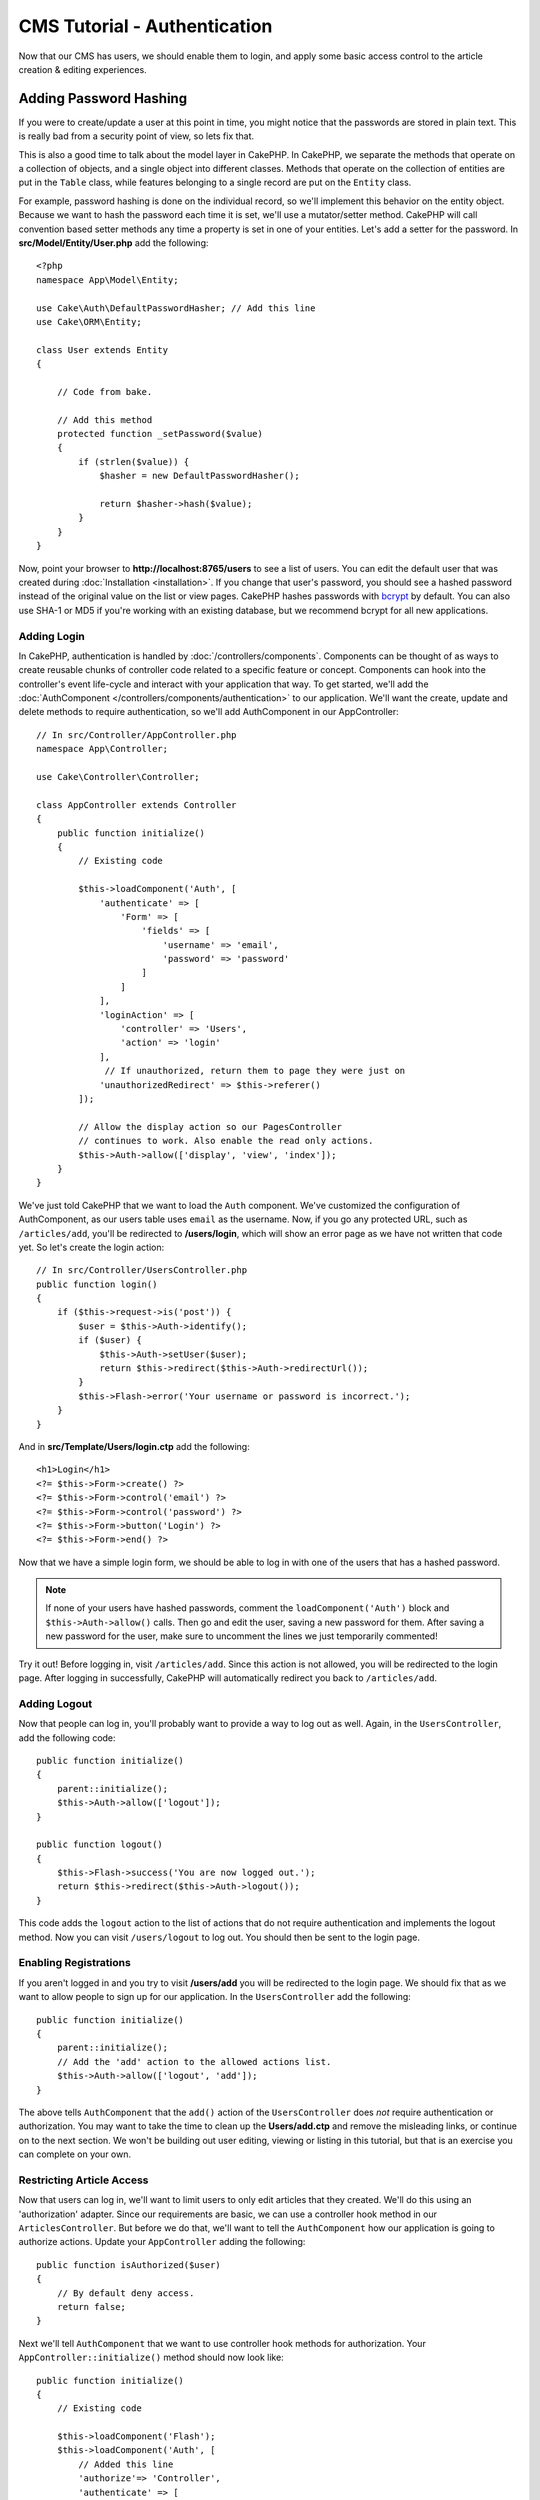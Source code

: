 CMS Tutorial - Authentication
#############################

Now that our CMS has users, we should enable them to login, and apply some basic
access control to the article creation & editing experiences.

Adding Password Hashing
-----------------------

If you were to create/update a user at this point in time, you might notice that
the passwords are stored in plain text. This is really bad from a security point
of view, so lets fix that.

This is also a good time to talk about the model layer in CakePHP. In CakePHP,
we separate the methods that operate on a collection of objects, and a single
object into different classes. Methods that operate on the collection of
entities are put in the ``Table`` class, while features belonging to a single
record are put on the ``Entity`` class.

For example, password hashing is done on the individual record, so we'll
implement this behavior on the entity object. Because we want to hash the
password each time it is set, we'll use a mutator/setter method. CakePHP will
call convention based setter methods any time a property is set in one of your
entities. Let's add a setter for the password. In **src/Model/Entity/User.php**
add the following::

    <?php
    namespace App\Model\Entity;

    use Cake\Auth\DefaultPasswordHasher; // Add this line
    use Cake\ORM\Entity;

    class User extends Entity
    {

        // Code from bake.

        // Add this method
        protected function _setPassword($value)
        {
            if (strlen($value)) {
                $hasher = new DefaultPasswordHasher();

                return $hasher->hash($value);
            }
        }
    }

Now, point your browser to **http://localhost:8765/users** to see a list of users.
You can edit the default user that was created during
:doc:`Installation <installation>`. If you change that user's password,
you should see a hashed password instead of the original value on the list or
view pages. CakePHP hashes passwords with `bcrypt
<http://codahale.com/how-to-safely-store-a-password/>`_ by default. You can also
use SHA-1 or MD5 if you're working with an existing database, but we recommend
bcrypt for all new applications.


Adding Login
============

In CakePHP, authentication is handled by :doc:`/controllers/components`.
Components can be thought of as ways to create reusable chunks of controller
code related to a specific feature or concept. Components can hook into the
controller's event life-cycle and interact with your application that way. To
get started, we'll add the :doc:`AuthComponent
</controllers/components/authentication>` to our application. We'll want the
create, update and delete methods to require authentication, so we'll add
AuthComponent in our AppController::

    // In src/Controller/AppController.php
    namespace App\Controller;

    use Cake\Controller\Controller;

    class AppController extends Controller
    {
        public function initialize()
        {
            // Existing code

            $this->loadComponent('Auth', [
                'authenticate' => [
                    'Form' => [
                        'fields' => [
                            'username' => 'email',
                            'password' => 'password'
                        ]
                    ]
                ],
                'loginAction' => [
                    'controller' => 'Users',
                    'action' => 'login'
                ],
                 // If unauthorized, return them to page they were just on
                'unauthorizedRedirect' => $this->referer()
            ]);

            // Allow the display action so our PagesController
            // continues to work. Also enable the read only actions.
            $this->Auth->allow(['display', 'view', 'index']);
        }
    }

We've just told CakePHP that we want to load the ``Auth``
component. We've customized the configuration of AuthComponent, as
our users table uses ``email`` as the username. Now, if you go any protected
URL, such as ``/articles/add``, you'll be redirected to **/users/login**, which
will show an error page as we have not written that code yet. So let's create
the login action::

    // In src/Controller/UsersController.php
    public function login()
    {
        if ($this->request->is('post')) {
            $user = $this->Auth->identify();
            if ($user) {
                $this->Auth->setUser($user);
                return $this->redirect($this->Auth->redirectUrl());
            }
            $this->Flash->error('Your username or password is incorrect.');
        }
    }

And in **src/Template/Users/login.ctp** add the following::

    <h1>Login</h1>
    <?= $this->Form->create() ?>
    <?= $this->Form->control('email') ?>
    <?= $this->Form->control('password') ?>
    <?= $this->Form->button('Login') ?>
    <?= $this->Form->end() ?>

Now that we have a simple login form, we should be able to log in with one of
the users that has a hashed password.

.. note::

    If none of your users have hashed passwords, comment the
    ``loadComponent('Auth')`` block and ``$this->Auth->allow()`` calls. Then go
    and edit the user, saving a new password for them. After saving a new
    password for the user, make sure to uncomment the lines we just temporarily
    commented!

Try it out! Before logging in, visit ``/articles/add``. Since this action is not
allowed, you will be redirected to the login page. After logging in
successfully, CakePHP will automatically redirect you back to ``/articles/add``.

Adding Logout
=============

Now that people can log in, you'll probably want to provide a way to log out as
well. Again, in the ``UsersController``, add the following code::

    public function initialize()
    {
        parent::initialize();
        $this->Auth->allow(['logout']);
    }

    public function logout()
    {
        $this->Flash->success('You are now logged out.');
        return $this->redirect($this->Auth->logout());
    }

This code adds the ``logout`` action to the list of actions that do not require
authentication and implements the logout method. Now you can visit
``/users/logout`` to log out. You should then be sent to the login page.

Enabling Registrations
======================

If you aren't logged in and you try to visit **/users/add** you will be
redirected to the login page. We should fix that as we want to allow people to
sign up for our application. In the ``UsersController`` add the following::

    public function initialize()
    {
        parent::initialize();
        // Add the 'add' action to the allowed actions list.
        $this->Auth->allow(['logout', 'add']);
    }

The above tells ``AuthComponent`` that the ``add()`` action of the
``UsersController`` does *not* require authentication or authorization. You may
want to take the time to clean up the **Users/add.ctp** and remove the
misleading links, or continue on to the next section. We won't be building out
user editing, viewing or listing in this tutorial, but that is an exercise you
can complete on your own.

Restricting Article Access
==========================

Now that users can log in, we'll want to limit users to only edit articles that
they created. We'll do this using an 'authorization' adapter. Since our
requirements are basic, we can use a controller hook method in our
``ArticlesController``. But before we do that, we'll want to tell the
``AuthComponent`` how our application is going to authorize actions. Update your
``AppController`` adding the following::

    public function isAuthorized($user)
    {
        // By default deny access.
        return false;
    }

Next we'll tell ``AuthComponent`` that we want to use controller hook methods
for authorization. Your ``AppController::initialize()`` method should now look
like::

        public function initialize()
        {
            // Existing code

            $this->loadComponent('Flash');
            $this->loadComponent('Auth', [
                // Added this line
                'authorize'=> 'Controller',
                'authenticate' => [
                    'Form' => [
                        'fields' => [
                            'username' => 'email',
                            'password' => 'password'
                        ]
                    ]
                ],
                'loginAction' => [
                    'controller' => 'Users',
                    'action' => 'login'
                ],
                 // If unauthorized, return them to page they were just on
                'unauthorizedRedirect' => $this->referer()
            ]);

            // Allow the display action so our pages controller
            // continues to work. Also enable the read only actions.
            $this->Auth->allow(['display', 'view', 'index']);
        }

We'll default to denying access, and incrementally grant access where it makes
sense. First, we'll add the authorization logic for articles. In your
``ArticlesController`` add the following::

    public function isAuthorized($user)
    {
        $action = $this->request->getParam('action');
        // The add and tags actions are always allowed to logged in users.
        if (in_array($action, ['add', 'tags'])) {
            return true;
        }

        // All other actions require a slug.
        $slug = $this->request->getParam('pass.0');
        if (!$slug) {
            return false;
        }

        // Check that the article belongs to the current user.
        $article = $this->Articles->findBySlug($slug)->first();

        return $article->user_id === $user['id'];
    }

Now if you try to edit or delete an article that does not belong to you,
you should be redirected back to the page you came from. If no error message is
displayed, add the following to your layout::

    // In src/Template/Layout/default.ctp
    <?= $this->Flash->render() ?>

Next you should add the ``tags`` action to the actions allowed for
unauthenticated users, by adding the following to ``initialize()`` in
**src/Controller/ArticlesController.php**::

    $this->Auth->allow(['tags']);

While the above is fairly simplistic it illustrates how you could build more
complex logic that combines the current user and request data to build flexible
authorization logic.

Fixing the Add & Edit Actions
=============================

While we've blocked access to the edit action, we're still open to users
changing the ``user_id`` attribute of articles during edit. We
will solve these problems next. First up is the ``add`` action.

When creating articles, we want to fix the ``user_id`` to be the currently
logged in user. Replace your add action with the following::

    // in src/Controller/ArticlesController.php

    public function add()
    {
        $article = $this->Articles->newEmptyEntity();
        if ($this->request->is('post')) {
            $article = $this->Articles->patchEntity($article, $this->request->getData());

            // Changed: Set the user_id from the session.
            $article->user_id = $this->Auth->user('id');

            if ($this->Articles->save($article)) {
                $this->Flash->success(__('Your article has been saved.'));
                return $this->redirect(['action' => 'index']);
            }
            $this->Flash->error(__('Unable to add your article.'));
        }
        $this->set('article', $article);
    }

Next we'll update the ``edit`` action. Replace the edit method with the following::

    // in src/Controller/ArticlesController.php

    public function edit($slug)
    {
        $article = $this->Articles
            ->findBySlug($slug)
            ->contain('Tags') // load associated Tags
            ->firstOrFail();

        if ($this->request->is(['post', 'put'])) {
            $this->Articles->patchEntity($article, $this->request->getData(), [
                // Added: Disable modification of user_id.
                'accessibleFields' => ['user_id' => false]
            ]);
            if ($this->Articles->save($article)) {
                $this->Flash->success(__('Your article has been updated.'));
                return $this->redirect(['action' => 'index']);
            }
            $this->Flash->error(__('Unable to update your article.'));
        }
        $this->set('article', $article);
    }

Here we're modifying which properties can be mass-assigned, via the options
for ``patchEntity()``. See the :ref:`changing-accessible-fields` section for
more information. Remember to remove the ``user_id`` control from
**src/Template/Articles/edit.ctp** as we no longer need it.

Wrapping Up
===========

We've built a simple CMS application that allows users to login, post articles,
tag them, explore posted articles by tag, and applied basic access control to
articles. We've also added some nice UX improvements by leveraging the
FormHelper and ORM capabilities.

Thank you for taking the time to explore CakePHP. Next, you should learn more about
the :doc:`/orm`, or you peruse the :doc:`/topics`.
